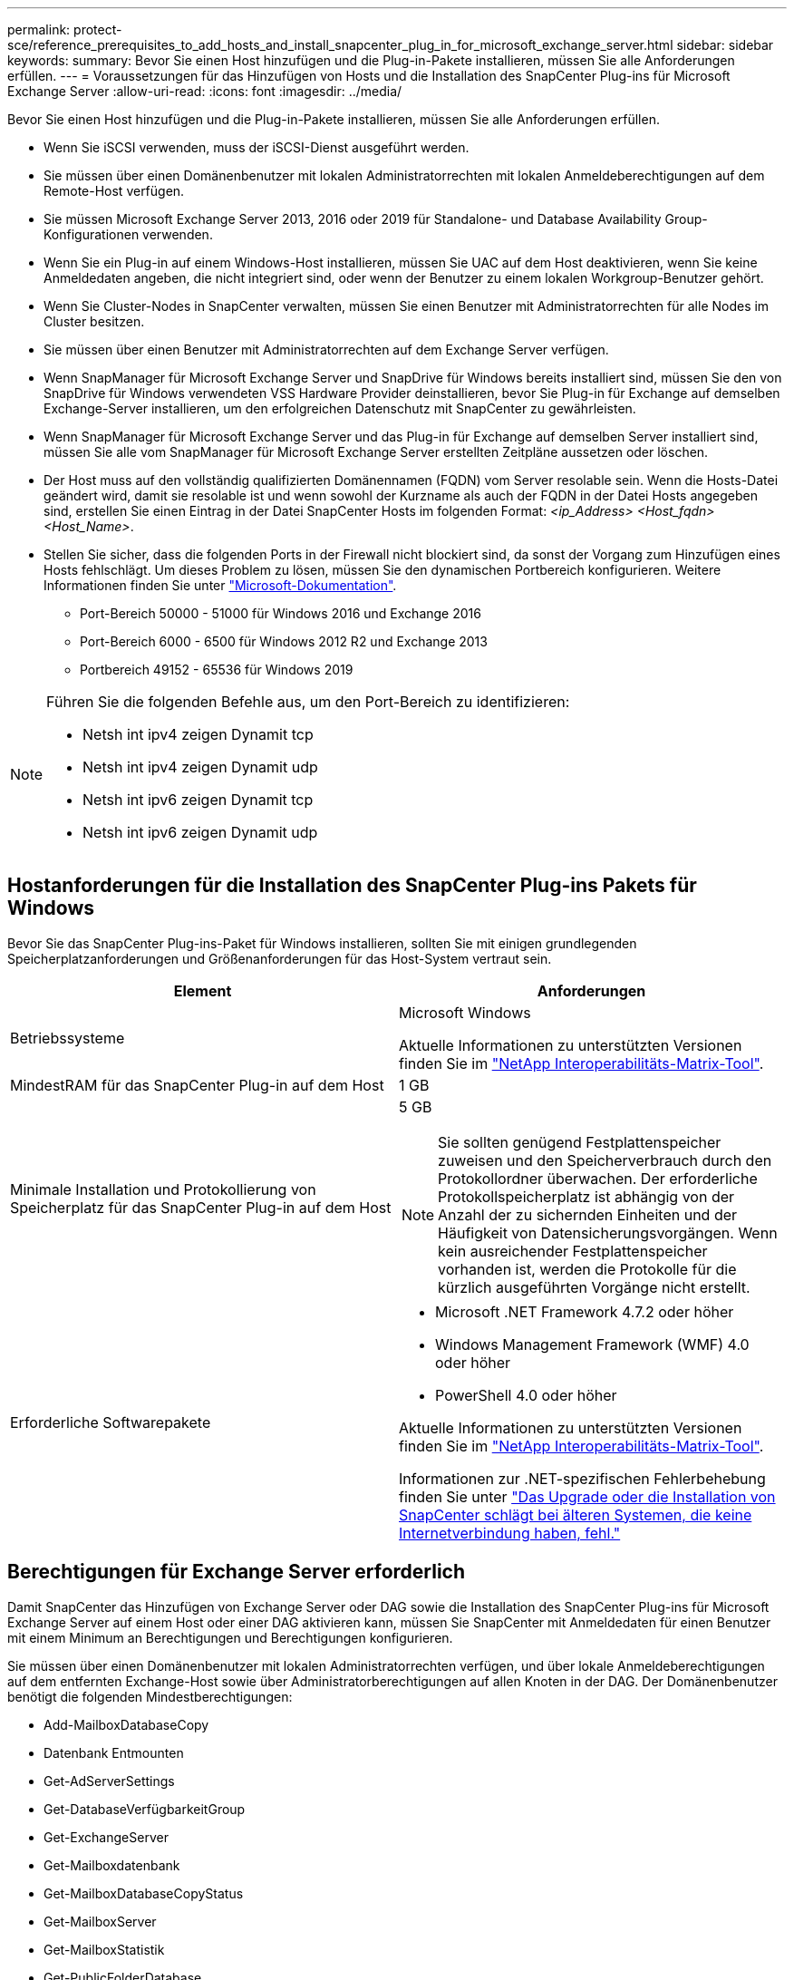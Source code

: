 ---
permalink: protect-sce/reference_prerequisites_to_add_hosts_and_install_snapcenter_plug_in_for_microsoft_exchange_server.html 
sidebar: sidebar 
keywords:  
summary: Bevor Sie einen Host hinzufügen und die Plug-in-Pakete installieren, müssen Sie alle Anforderungen erfüllen. 
---
= Voraussetzungen für das Hinzufügen von Hosts und die Installation des SnapCenter Plug-ins für Microsoft Exchange Server
:allow-uri-read: 
:icons: font
:imagesdir: ../media/


[role="lead"]
Bevor Sie einen Host hinzufügen und die Plug-in-Pakete installieren, müssen Sie alle Anforderungen erfüllen.

* Wenn Sie iSCSI verwenden, muss der iSCSI-Dienst ausgeführt werden.
* Sie müssen über einen Domänenbenutzer mit lokalen Administratorrechten mit lokalen Anmeldeberechtigungen auf dem Remote-Host verfügen.
* Sie müssen Microsoft Exchange Server 2013, 2016 oder 2019 für Standalone- und Database Availability Group-Konfigurationen verwenden.
* Wenn Sie ein Plug-in auf einem Windows-Host installieren, müssen Sie UAC auf dem Host deaktivieren, wenn Sie keine Anmeldedaten angeben, die nicht integriert sind, oder wenn der Benutzer zu einem lokalen Workgroup-Benutzer gehört.
* Wenn Sie Cluster-Nodes in SnapCenter verwalten, müssen Sie einen Benutzer mit Administratorrechten für alle Nodes im Cluster besitzen.
* Sie müssen über einen Benutzer mit Administratorrechten auf dem Exchange Server verfügen.
* Wenn SnapManager für Microsoft Exchange Server und SnapDrive für Windows bereits installiert sind, müssen Sie den von SnapDrive für Windows verwendeten VSS Hardware Provider deinstallieren, bevor Sie Plug-in für Exchange auf demselben Exchange-Server installieren, um den erfolgreichen Datenschutz mit SnapCenter zu gewährleisten.
* Wenn SnapManager für Microsoft Exchange Server und das Plug-in für Exchange auf demselben Server installiert sind, müssen Sie alle vom SnapManager für Microsoft Exchange Server erstellten Zeitpläne aussetzen oder löschen.
* Der Host muss auf den vollständig qualifizierten Domänennamen (FQDN) vom Server resolable sein. Wenn die Hosts-Datei geändert wird, damit sie resolable ist und wenn sowohl der Kurzname als auch der FQDN in der Datei Hosts angegeben sind, erstellen Sie einen Eintrag in der Datei SnapCenter Hosts im folgenden Format: _<ip_Address> <Host_fqdn> <Host_Name>_.
* Stellen Sie sicher, dass die folgenden Ports in der Firewall nicht blockiert sind, da sonst der Vorgang zum Hinzufügen eines Hosts fehlschlägt. Um dieses Problem zu lösen, müssen Sie den dynamischen Portbereich konfigurieren. Weitere Informationen finden Sie unter https://docs.microsoft.com/en-us/troubleshoot/windows-server/networking/configure-rpc-dynamic-port-allocation-with-firewalls["Microsoft-Dokumentation"^].
+
** Port-Bereich 50000 - 51000 für Windows 2016 und Exchange 2016
** Port-Bereich 6000 - 6500 für Windows 2012 R2 und Exchange 2013
** Portbereich 49152 - 65536 für Windows 2019




[NOTE]
====
Führen Sie die folgenden Befehle aus, um den Port-Bereich zu identifizieren:

* Netsh int ipv4 zeigen Dynamit tcp
* Netsh int ipv4 zeigen Dynamit udp
* Netsh int ipv6 zeigen Dynamit tcp
* Netsh int ipv6 zeigen Dynamit udp


====


== Hostanforderungen für die Installation des SnapCenter Plug-ins Pakets für Windows

Bevor Sie das SnapCenter Plug-ins-Paket für Windows installieren, sollten Sie mit einigen grundlegenden Speicherplatzanforderungen und Größenanforderungen für das Host-System vertraut sein.

|===
| Element | Anforderungen 


 a| 
Betriebssysteme
 a| 
Microsoft Windows

Aktuelle Informationen zu unterstützten Versionen finden Sie im https://imt.netapp.com/matrix/imt.jsp?components=108395;&solution=1258&isHWU&src=IMT["NetApp Interoperabilitäts-Matrix-Tool"^].



 a| 
MindestRAM für das SnapCenter Plug-in auf dem Host
 a| 
1 GB



 a| 
Minimale Installation und Protokollierung von Speicherplatz für das SnapCenter Plug-in auf dem Host
 a| 
5 GB


NOTE: Sie sollten genügend Festplattenspeicher zuweisen und den Speicherverbrauch durch den Protokollordner überwachen. Der erforderliche Protokollspeicherplatz ist abhängig von der Anzahl der zu sichernden Einheiten und der Häufigkeit von Datensicherungsvorgängen. Wenn kein ausreichender Festplattenspeicher vorhanden ist, werden die Protokolle für die kürzlich ausgeführten Vorgänge nicht erstellt.



 a| 
Erforderliche Softwarepakete
 a| 
* Microsoft .NET Framework 4.7.2 oder höher
* Windows Management Framework (WMF) 4.0 oder höher
* PowerShell 4.0 oder höher


Aktuelle Informationen zu unterstützten Versionen finden Sie im https://imt.netapp.com/matrix/imt.jsp?components=108395;&solution=1258&isHWU&src=IMT["NetApp Interoperabilitäts-Matrix-Tool"^].

Informationen zur .NET-spezifischen Fehlerbehebung finden Sie unter https://kb.netapp.com/mgmt/SnapCenter/SnapCenter_upgrade_or_install_fails_with_This_KB_is_not_related_to_the_OS["Das Upgrade oder die Installation von SnapCenter schlägt bei älteren Systemen, die keine Internetverbindung haben, fehl."]

|===


== Berechtigungen für Exchange Server erforderlich

Damit SnapCenter das Hinzufügen von Exchange Server oder DAG sowie die Installation des SnapCenter Plug-ins für Microsoft Exchange Server auf einem Host oder einer DAG aktivieren kann, müssen Sie SnapCenter mit Anmeldedaten für einen Benutzer mit einem Minimum an Berechtigungen und Berechtigungen konfigurieren.

Sie müssen über einen Domänenbenutzer mit lokalen Administratorrechten verfügen, und über lokale Anmeldeberechtigungen auf dem entfernten Exchange-Host sowie über Administratorberechtigungen auf allen Knoten in der DAG. Der Domänenbenutzer benötigt die folgenden Mindestberechtigungen:

* Add-MailboxDatabaseCopy
* Datenbank Entmounten
* Get-AdServerSettings
* Get-DatabaseVerfügbarkeitGroup
* Get-ExchangeServer
* Get-Mailboxdatenbank
* Get-MailboxDatabaseCopyStatus
* Get-MailboxServer
* Get-MailboxStatistik
* Get-PublicFolderDatabase
* Move-ActiveMailboxDatenbank
* Move-DatabasePath - KonfigurationNur: €true
* Mount-Datenbank
* Neue Postboxdatenbank
* New-PublicFolderDatabase
* Mailboxdatenbank entfernen
* Entfernen Sie-MailboxDatabaseCopy
* Entfernen Sie die-PublicFolderDatabase
* Resume-MailboxDatabaseCopy
* Set-AdServerSettings
* Set-mailboxdatenbank -allowfilerestore: €true
* Set-MailboxDatabaseCopy
* Set-PublicFolderDatabase
* Suspend-MailboxDatabaseCopy
* Update-MailboxDatabaseCopy




== Hostanforderungen für die Installation des SnapCenter Plug-ins Pakets für Windows

Bevor Sie das SnapCenter Plug-ins-Paket für Windows installieren, sollten Sie mit einigen grundlegenden Speicherplatzanforderungen und Größenanforderungen für das Host-System vertraut sein.

|===
| Element | Anforderungen 


 a| 
Betriebssysteme
 a| 
Microsoft Windows

Aktuelle Informationen zu unterstützten Versionen finden Sie im https://imt.netapp.com/matrix/imt.jsp?components=108395;&solution=1258&isHWU&src=IMT["NetApp Interoperabilitäts-Matrix-Tool"^].



 a| 
MindestRAM für das SnapCenter Plug-in auf dem Host
 a| 
1 GB



 a| 
Minimale Installation und Protokollierung von Speicherplatz für das SnapCenter Plug-in auf dem Host
 a| 
5 GB


NOTE: Sie sollten genügend Festplattenspeicher zuweisen und den Speicherverbrauch durch den Protokollordner überwachen. Der erforderliche Protokollspeicherplatz ist abhängig von der Anzahl der zu sichernden Einheiten und der Häufigkeit von Datensicherungsvorgängen. Wenn kein ausreichender Festplattenspeicher vorhanden ist, werden die Protokolle für die kürzlich ausgeführten Vorgänge nicht erstellt.



 a| 
Erforderliche Softwarepakete
 a| 
* Microsoft .NET Framework 4.7.2 oder höher
* Windows Management Framework (WMF) 4.0 oder höher
* PowerShell 4.0 oder höher


Aktuelle Informationen zu unterstützten Versionen finden Sie im https://imt.netapp.com/matrix/imt.jsp?components=108395;&solution=1258&isHWU&src=IMT["NetApp Interoperabilitäts-Matrix-Tool"^].

Informationen zur .NET-spezifischen Fehlerbehebung finden Sie unter https://kb.netapp.com/mgmt/SnapCenter/SnapCenter_upgrade_or_install_fails_with_This_KB_is_not_related_to_the_OS["Das Upgrade oder die Installation von SnapCenter schlägt bei älteren Systemen, die keine Internetverbindung haben, fehl."]

|===